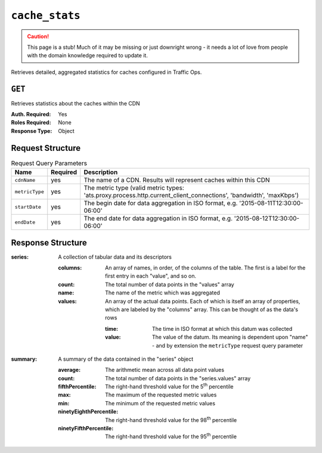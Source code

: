 ..
..
.. Licensed under the Apache License, Version 2.0 (the "License");
.. you may not use this file except in compliance with the License.
.. You may obtain a copy of the License at
..
..     http://www.apache.org/licenses/LICENSE-2.0
..
.. Unless required by applicable law or agreed to in writing, software
.. distributed under the License is distributed on an "AS IS" BASIS,
.. WITHOUT WARRANTIES OR CONDITIONS OF ANY KIND, either express or implied.
.. See the License for the specific language governing permissions and
.. limitations under the License.
..


.. _to-api-cache_stats:

***************
``cache_stats``
***************

.. caution:: This page is a stub! Much of it may be missing or just downright wrong - it needs a lot of love from people with the domain knowledge required to update it.

Retrieves detailed, aggregated statistics for caches configured in Traffic Ops.

.. seealso:: This gives an aggregate of statistics for *all caches* within a particular CDN and time range. For statistics basic statistics from all caches regardless of CDN and at the current time, use :ref:`to-api-caches_stats`.

``GET``
-------
Retrieves statistics about the caches within the CDN

:Auth. Required: Yes
:Roles Required: None
:Response Type: Object

Request Structure
-----------------
.. table:: Request Query Parameters

	+--------------------------+----------+----------------------------------------------------------------------------------------------------------------------------------------------+
	|    Name                  | Required |              Description                                                                                                                     |
	+==========================+==========+==============================================================================================================================================+
	| ``cdnName``              | yes      | The name of a CDN. Results will represent caches within this CDN                                                                             |
	+--------------------------+----------+----------------------------------------------------------------------------------------------------------------------------------------------+
	| ``metricType``           | yes      | The metric type (valid metric types: 'ats.proxy.process.http.current_client_connections', 'bandwidth', 'maxKbps')                            |
	+--------------------------+----------+----------------------------------------------------------------------------------------------------------------------------------------------+
	| ``startDate``            | yes      | The begin date for data aggregation in ISO format, e.g. '2015-08-11T12:30:00-06:00'                                                          |
	+--------------------------+----------+----------------------------------------------------------------------------------------------------------------------------------------------+
	| ``endDate``              | yes      | The end date for data aggregation in ISO format, e.g. '2015-08-12T12:30:00-06:00'                                                            |
	+--------------------------+----------+----------------------------------------------------------------------------------------------------------------------------------------------+

Response Structure
------------------
:series:  A collection of tabular data and its descriptors

	:columns: An array of names, in order, of the columns of the table. The first is a label for the first entry in each "value", and so on.
	:count:   The total number of data points in the "values" array
	:name:    The name of the metric which was aggregated
	:values:  An array of the actual data points. Each of which is itself an array of properties, which are labeled by the "columns" array. This can be thought of as the data's rows

		:time:  The time in ISO format at which this datum was collected
		:value: The value of the datum. Its meaning is dependent upon "name" - and by extension the ``metricType`` request query parameter

:summary: A summary of the data contained in the "series" object

	:average:                The arithmetic mean across all data point values
	:count:                  The total number of data points in the "series.values" array
	:fifthPercentile:        The right-hand threshold value for the 5\ :sup:`th` percentile
	:max:                    The maximum of the requested metric values
	:min:                    The minimum of the requested metric values
	:ninetyEighthPercentile: The right-hand threshold value for the 98\ :sup:`th` percentile
	:ninetyFifthPercentile:  The right-hand threshold value for the 95\ :sup:`th` percentile


.. code-block:: json
	:caption: Response Example

	{ "response": {
		"series": {
			"columns": [
				"time",
				""
			],
			"count": 29,
			"name": "bandwidth",
			"tags": {
				"cdn": "over-the-top"
			},
			"values": [
				[
					"2015-08-10T22:40:00Z",
					229340299720
				],
				[
					"2015-08-10T22:41:00Z",
					224309221713.334
				],
				[
					"2015-08-10T22:42:00Z",
					229551834168.334
				],
				[
					"2015-08-10T22:43:00Z",
					225179658876.667
				],
				[
					"2015-08-10T22:44:00Z",
					230443968275
				]
			]
		},
		"summary": {
			"average": 970410.295,
			"count": 1376041798,
			"fifthPercentile": 202.03,
			"max": 3875441.02,
			"min": 0,
			"ninetyEighthPercentile": 2957940.93,
			"ninetyFifthPercentile": 2366728.63
		}
	}}
